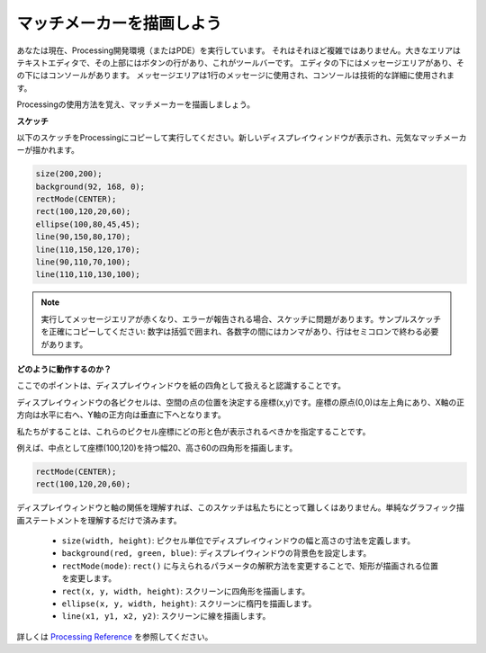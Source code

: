 .. _draw_a_matchmaker:

マッチメーカーを描画しよう
============================

あなたは現在、Processing開発環境（またはPDE）を実行しています。
それはそれほど複雑ではありません。大きなエリアはテキストエディタで、その上部にはボタンの行があり、これがツールバーです。
エディタの下にはメッセージエリアがあり、その下にはコンソールがあります。
メッセージエリアは1行のメッセージに使用され、コンソールは技術的な詳細に使用されます。

Processingの使用方法を覚え、マッチメーカーを描画しましょう。

**スケッチ**

以下のスケッチをProcessingにコピーして実行してください。新しいディスプレイウィンドウが表示され、元気なマッチメーカーが描かれます。

.. code-block:: arduino

    size(200,200);
    background(92, 168, 0); 
    rectMode(CENTER);
    rect(100,120,20,60);
    ellipse(100,80,45,45);
    line(90,150,80,170);
    line(110,150,120,170);
    line(90,110,70,100);
    line(110,110,130,100);

.. image:: img/draw_one1.png

.. note:: 

    実行してメッセージエリアが赤くなり、エラーが報告される場合、スケッチに問題があります。サンプルスケッチを正確にコピーしてください: 数字は括弧で囲まれ、各数字の間にはカンマがあり、行はセミコロンで終わる必要があります。

**どのように動作するのか？**

ここでのポイントは、ディスプレイウィンドウを紙の四角として扱えると認識することです。

ディスプレイウィンドウの各ピクセルは、空間の点の位置を決定する座標(x,y)です。座標の原点(0,0)は左上角にあり、X軸の正方向は水平に右へ、Y軸の正方向は垂直に下へとなります。

私たちがすることは、これらのピクセル座標にどの形と色が表示されるべきかを指定することです。

例えば、中点として座標(100,120)を持つ幅20、高さ60の四角形を描画します。

.. code-block:: arduino

    rectMode(CENTER);
    rect(100,120,20,60);

.. image:: img/draw_one_coodinate.png

ディスプレイウィンドウと軸の関係を理解すれば、このスケッチは私たちにとって難しくはありません。単純なグラフィック描画ステートメントを理解するだけで済みます。

    * ``size(width, height)``: ピクセル単位でディスプレイウィンドウの幅と高さの寸法を定義します。
    * ``background(red, green, blue)``: ディスプレイウィンドウの背景色を設定します。
    * ``rectMode(mode)``: ``rect()`` に与えられるパラメータの解釈方法を変更することで、矩形が描画される位置を変更します。
    * ``rect(x, y, width, height)``: スクリーンに四角形を描画します。
    * ``ellipse(x, y, width, height)``: スクリーンに楕円を描画します。
    * ``line(x1, y1, x2, y2)``: スクリーンに線を描画します。

詳しくは `Processing Reference <https://processing.org/reference/>`_ を参照してください。
